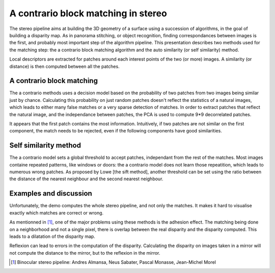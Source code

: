 ================================================================================
A contrario block matching in stereo
================================================================================

The stereo pipeline aims at building the 3D geometry of a surface using a
succession of algorithms, in the goal of building a disparity map. As in
panorama stitching, or object recognition, finding correspondances between
images is the first, and probably most important step of the algorithm
pipeline. This presentation describes two methods used for the matching step:
the a contrario block matching algorithm and the auto similarity (or self
similarity) method.

Local descriptors are extracted for patches around each interest points of the
two (or more) images. A similarity (or distance) is then computed between all
the patches.


A contrario block matching
================================================================================

The a contrario methods uses a decision model based on the probability of two
patches from two images being similar just by chance. Calculating this
probability on just random patches doesn't reflect the statistics of a natural
images, which leads to either many false matches or a very sparse detection of
matches. In order to extract patches that reflect the natural image, and the
independance between patches, the PCA is used to compute 9*9 decorrelated
patches.

It appears that the first patch contains the most information. Intuitively, if
two patches are not similar on the first component, the match needs to be
rejected, even if the following components have good similarities.


Self similarity method
================================================================================

The a contrario model sets a global threshold to accept patches, independant
from the rest of the matches. Most images containe repeated patterns, like
windows or doors: the a contrario model does not learn those repeatition,
which leads to numerous wrong patches. As proposed by Lowe [the sift method],
another threshold can be set using the ratio between the distance of the
nearest neighbour and the second nearest neighbour.


Examples and discussion
================================================================================

Unfortunately, the demo computes the whole stereo pipeline, and not only the
matches. It makes it hard to visualise exactly which matches are correct or
wrong.

As mentionned in [1]_, one of the major problems using these methods is the
adhesion effect. The matching being done on a neighborhood and not a single
pixel, there is overlap between the real disparity and the disparity computed.
This leads to a dilatation of the disparity map.

Reflexion can lead to errors in the computation of the disparity. Calculating
the disparity on images taken in a mirror will not compute the distance to the
mirror, but to the reflexion in the mirror.


.. [1] Binocular stereo pipeline: Andres Almansa, Neus Sabater, Pascal Monasse,
  Jean-Michel Morel


